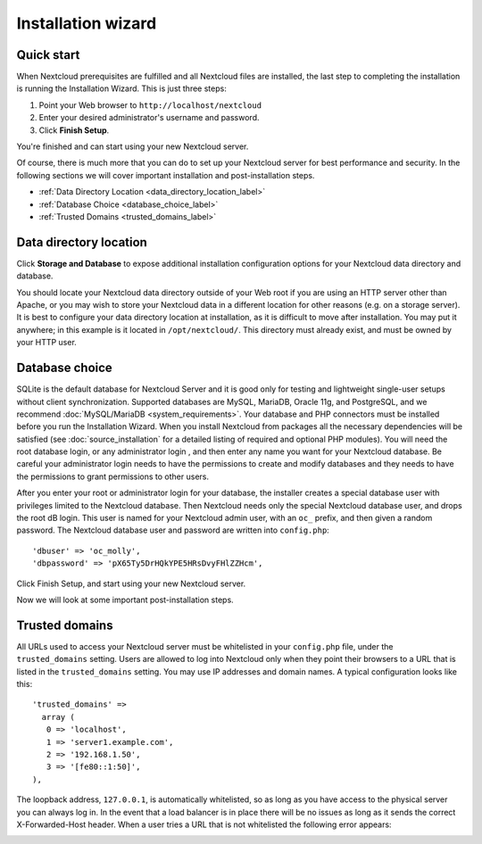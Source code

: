 ===================
Installation wizard
===================

Quick start
-----------

When Nextcloud prerequisites are fulfilled and all Nextcloud files are installed,
the last step to completing the installation is running the Installation
Wizard.
This is just three steps:

#. Point your Web browser to ``http://localhost/nextcloud``
#. Enter your desired administrator's username and password.
#. Click **Finish Setup**.

.. image:: images/install-wizard-a.png
   :alt:
   :scale: 75%

You're finished and can start using your new Nextcloud server.

Of course, there is much more that you can do to set up your Nextcloud server for
best performance and security. In the following sections we will cover important
installation and post-installation steps.

* :ref:`Data Directory Location <data_directory_location_label>`
* :ref:`Database Choice <database_choice_label>`
* :ref:`Trusted Domains <trusted_domains_label>`

.. _data_directory_location_label:

Data directory location
-----------------------

Click **Storage and Database** to expose additional installation configuration
options for your Nextcloud data directory and database.

.. image:: images/install-wizard-a1.png
   :alt:
   :scale: 75%

You should locate your Nextcloud data directory outside of your Web root if you
are using an HTTP server other than Apache, or you may wish to store your
Nextcloud data in a different location for other reasons (e.g. on a storage
server). It is best to configure your data directory location at installation,
as it is difficult to move after installation. You may put it anywhere; in this
example is it located in ``/opt/nextcloud/``. This directory must already exist,
and must be owned by your HTTP user.

.. _database_choice_label:

Database choice
---------------

SQLite is the default database for Nextcloud Server and it is good only for
testing and lightweight single-user setups without client synchronization.
Supported databases are MySQL, MariaDB, Oracle 11g, and PostgreSQL, and we
recommend :doc:`MySQL/MariaDB <system_requirements>`. Your database and PHP
connectors must be installed before you run the Installation Wizard. When
you install Nextcloud from packages all the necessary dependencies will be
satisfied (see :doc:`source_installation` for a detailed listing of required
and optional PHP modules). You will need the root database login, or any
administrator login , and then enter any name you want for your Nextcloud database.
Be careful your administrator login needs to have the permissions to create
and modify databases and they needs to have the permissions to grant permissions
to other users.

After you enter your root or administrator login for your database, the
installer creates a special database user with privileges limited to the
Nextcloud database. Then Nextcloud needs only the special Nextcloud database
user, and drops the root dB login. This user is named for your Nextcloud admin
user, with an ``oc_`` prefix, and then given a random password. The Nextcloud
database user and password are written into ``config.php``::

  'dbuser' => 'oc_molly',
  'dbpassword' => 'pX65Ty5DrHQkYPE5HRsDvyFHlZZHcm',

Click Finish Setup, and start using your new Nextcloud server.

.. image:: images/install-wizard-a2.png
   :alt:
   :scale: 75%

Now we will look at some important post-installation steps.

.. _trusted_domains_label:

Trusted domains
---------------

All URLs used to access your Nextcloud server must be whitelisted in your
``config.php`` file, under the ``trusted_domains`` setting. Users
are allowed to log into Nextcloud only when they point their browsers to a
URL that is listed in the ``trusted_domains`` setting. You may use IP addresses
and domain names. A typical configuration looks like this::

 'trusted_domains' =>
   array (
    0 => 'localhost',
    1 => 'server1.example.com',
    2 => '192.168.1.50',
    3 => '[fe80::1:50]',
 ),

The loopback address, ``127.0.0.1``, is automatically whitelisted, so as long
as you have access to the physical server you can always log in. In the event
that a load balancer is in place there will be no issues as long as it sends
the correct X-Forwarded-Host header. When a user tries a URL that
is not whitelisted the following error appears:

.. image:: images/install-wizard-a4.png
   :alt:
   :scale: 75%
